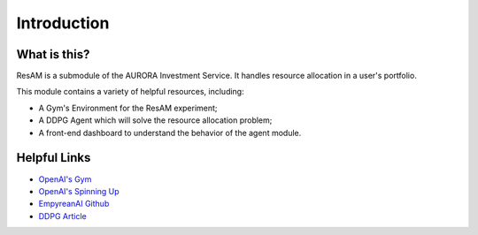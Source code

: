 ============
Introduction
============

What is this?
=============

ResAM is a submodule of the AURORA Investment Service. It handles resource allocation in a user's portfolio.

This module contains a variety of helpful resources, including:

- A Gym's Environment for the ResAM experiment;
- A DDPG Agent which will solve the resource allocation problem;
- A front-end dashboard to understand the behavior of the agent module.

Helpful Links
=============

- `OpenAI's Gym`_

- `OpenAI's Spinning Up`_

- `EmpyreanAI Github`_

- `DDPG Article`_


.. _OpenAI's Gym:
  https://gym.openai.com

.. _OpenAI's Spinning Up:
  https://spinningup.openai.com/en/latest/index.html

.. _EmpyreanAI Github:
  https://github.com/EmpyreanAI

.. _DDPG Article:
  https://arxiv.org/pdf/1509.02971.pdf


